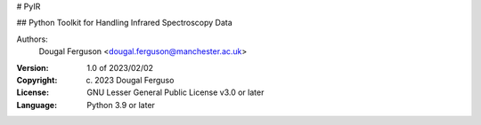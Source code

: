 # PyIR

## Python Toolkit for Handling Infrared Spectroscopy Data

Authors:
    Dougal Ferguson <dougal.ferguson@manchester.ac.uk>    

:Version: 1.0 of 2023/02/02
:Copyright: (c) 2023 Dougal Ferguso
:License: GNU Lesser General Public License v3.0 or later    
:Language: Python 3.9 or later    


